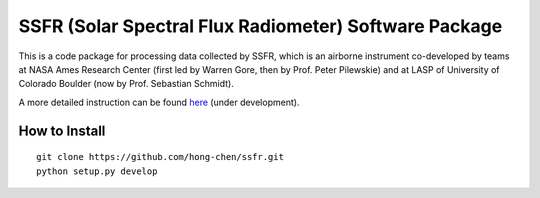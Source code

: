 SSFR (Solar Spectral Flux Radiometer) Software Package
~~~~~~~~~~~~~~~~~~~~~~~~~~~~~~~~~~~~~~~~~~~~~~~~~~~~~~
This is a code package for processing data collected by SSFR, which is an airborne instrument co-developed by teams
at NASA Ames Research Center (first led by Warren Gore, then by Prof. Peter Pilewskie) and at LASP of University
of Colorado Boulder (now by Prof. Sebastian Schmidt).

A more detailed instruction can be found `here <https://docs.google.com/document/d/1ObczXucJQktyTgKZlBkL04fjhHFx1ydW0sPaiG7iZ9k/edit?usp=sharing>`_ (under development).

==============
How to Install
==============
::

    git clone https://github.com/hong-chen/ssfr.git
    python setup.py develop
